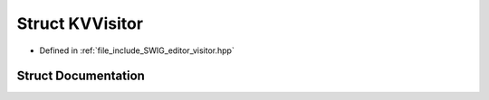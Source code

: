 .. _exhale_struct_struct_k_v_visitor:

Struct KVVisitor
================

- Defined in :ref:`file_include_SWIG_editor_visitor.hpp`


Struct Documentation
--------------------


.. doxygenstruct:: KVVisitor
   :project: Project_DJ_Engine
   :members:
   :protected-members:
   :undoc-members: